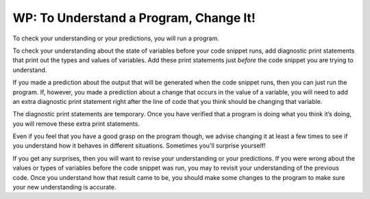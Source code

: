 ..  Copyright (C)  Brad Miller, David Ranum, Jeffrey Elkner, Peter Wentworth, Allen B. Downey, Chris
    Meyers, and Dario Mitchell.  Permission is granted to copy, distribute
    and/or modify this document under the terms of the GNU Free Documentation
    License, Version 1.3 or any later version published by the Free Software
    Foundation; with Invariant Sections being Forward, Prefaces, and
    Contributor List, no Front-Cover Texts, and no Back-Cover Texts.  A copy of
    the license is included in the section entitled "GNU Free Documentation
    License".

.. qnum::
   :prefix: intro-9-
   :start: 1

WP: To Understand a Program, Change It!
=======================================

To check your understanding or your predictions, you will run a program. 

To check your understanding about the state of variables before your code snippet runs, add diagnostic print 
statements that print out the types and values of variables. Add these print statements just *before* the code 
snippet you are trying to understand.

If you made a prediction about the output that will be generated when the code snippet runs, then you can just run 
the program. If, however, you made a prediction about a change that occurs in the value of a variable, you will 
need to add an extra diagnostic print statement right after the line of code that you think should be changing that 
variable. 

The diagnostic print statements are temporary. Once you have verified that a program is doing what you think it’s 
doing, you will remove these extra print statements.

Even if you feel that you have a good grasp on the program though, we advise changing it at least a few times to see if you understand how it behaves in different situations. Sometimes you'll surprise yourself!

If you get any surprises, then you will want to revise your understanding or your predictions. If you were wrong 
about the values or types of variables before the code snippet was run, you may to revisit your understanding of 
the previous code. Once you understand how that result came to be, you should make some changes to the program to make sure your new understanding is accurate.



